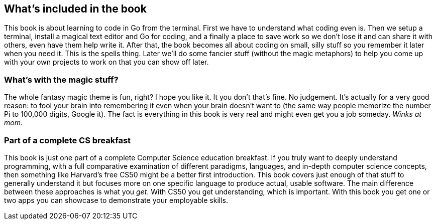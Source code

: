 == What's included in the book

This book is about learning to code in Go from the terminal. First we have to understand what coding even is. Then we setup a terminal, install a magical text editor and Go for coding, and a finally a place to save work so we don't lose it and can share it with others, even have them help write it. After that, the book becomes all about coding on small, silly stuff so you remember it later when you need it. This is the spells thing. Later we'll do some fancier stuff (without the magic metaphors) to help you come up with your own projects to work on that you can show off later.

=== What's with the magic stuff?

The whole fantasy magic theme is fun, right? I hope you like it. It you don't that's fine. No judgement. It's actually for a very good reason: to fool your brain into remembering it even when your brain doesn't want to (the same way people memorize the number Pi to 100,000 digits, Google it). The fact is everything in this book is very real and might even get you a job someday. _Winks at mom._

=== Part of a complete CS breakfast

This book is just one part of a complete Computer Science education breakfast. If you truly want to deeply understand programming, with a full comparative examination of different paradigms, languages, and in-depth computer science concepts, then something like Harvard's free CS50 might be a better first introduction. This book covers just enough of that stuff to generally understand it but focuses more on one specific language to produce actual, usable software. The main difference between these approaches is what you _get_. With CS50 you get understanding, which is important. With this book you get one or two apps you can showcase to demonstrate your employable skills.
